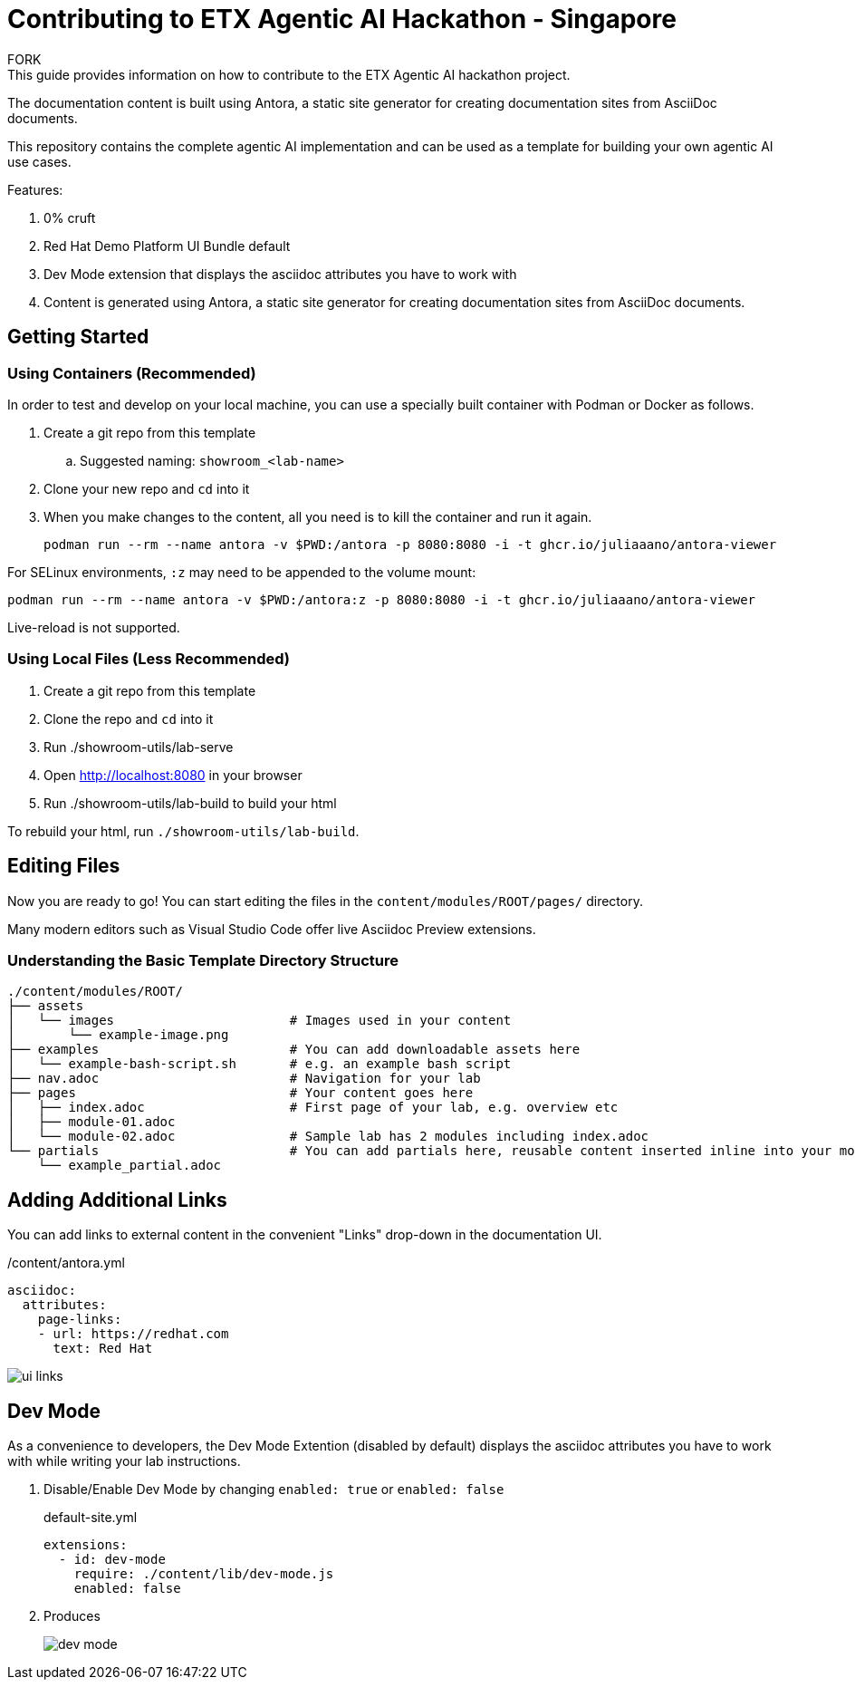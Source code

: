 = Contributing to ETX Agentic AI Hackathon - Singapore
FORK
This guide provides information on how to contribute to the ETX Agentic AI hackathon project.

The documentation content is built using Antora, a static site generator for creating documentation sites from AsciiDoc documents.

This repository contains the complete agentic AI implementation and can be used as a template for building your own agentic AI use cases.

Features:

. 0% cruft
. Red Hat Demo Platform UI Bundle default
. Dev Mode extension that displays the asciidoc attributes you have to work with
. Content is generated using Antora, a static site generator for creating documentation sites from AsciiDoc documents.

== Getting Started

=== Using Containers (Recommended)

In order to test and develop on your local machine, you can use a specially built container with Podman or Docker as follows.

. Create a git repo from this template
.. Suggested naming: `showroom_<lab-name>`
. Clone your new repo and `cd` into it
. When you make changes to the content, all you need is to kill the container and run it again.
+
[source,sh]
----
podman run --rm --name antora -v $PWD:/antora -p 8080:8080 -i -t ghcr.io/juliaaano/antora-viewer
----

For SELinux environments, `:z` may need to be appended to the volume mount:

----
podman run --rm --name antora -v $PWD:/antora:z -p 8080:8080 -i -t ghcr.io/juliaaano/antora-viewer
----

Live-reload is not supported.

=== Using Local Files (Less Recommended)

. Create a git repo from this template
. Clone the repo and `cd` into it
. Run ./showroom-utils/lab-serve
. Open http://localhost:8080 in your browser
. Run ./showroom-utils/lab-build to build your html

To rebuild your html, run `./showroom-utils/lab-build`.

== Editing Files

Now you are ready to go!
You can start editing the files in the `content/modules/ROOT/pages/` directory.

Many modern editors such as Visual Studio Code offer live Asciidoc Preview extensions.

=== Understanding the Basic Template Directory Structure

[source,sh]
----
./content/modules/ROOT/
├── assets
│   └── images                       # Images used in your content
│       └── example-image.png
├── examples                         # You can add downloadable assets here
│   └── example-bash-script.sh       # e.g. an example bash script
├── nav.adoc                         # Navigation for your lab
├── pages                            # Your content goes here
│   ├── index.adoc                   # First page of your lab, e.g. overview etc
│   ├── module-01.adoc
│   └── module-02.adoc               # Sample lab has 2 modules including index.adoc
└── partials                         # You can add partials here, reusable content inserted inline into your modules
    └── example_partial.adoc
----

== Adding Additional Links

You can add links to external content in the convenient "Links" drop-down in the documentation UI.

./content/antora.yml
[source,yaml]
----
asciidoc:
  attributes:
    page-links:
    - url: https://redhat.com
      text: Red Hat
----

image::ui-links.png[]

== Dev Mode

As a convenience to developers, the Dev Mode Extention (disabled by default) displays the asciidoc attributes you have to work with while writing your lab instructions.

. Disable/Enable Dev Mode by changing `enabled: true` or `enabled: false`
+
.default-site.yml
[source,yaml]
----
extensions:
  - id: dev-mode
    require: ./content/lib/dev-mode.js
    enabled: false
----

. Produces
+
image::dev-mode.png[]
